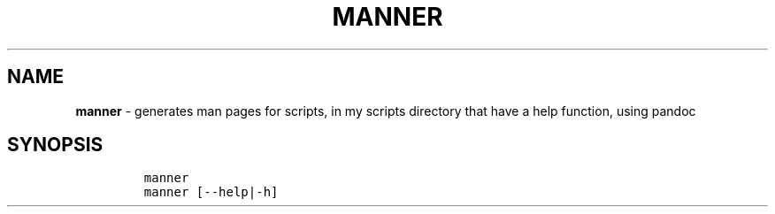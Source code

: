 .TH MANNER 1 2019\-10\-21 Linux User Manuals
.\" Automatically generated by Pandoc 2.7.3
.\"
.hy
.SH NAME
.PP
\f[B]manner\f[R] - generates man pages for scripts, in my scripts
directory that have a help function, using pandoc
.SH SYNOPSIS
.IP
.nf
\f[C]
manner
manner [--help|-h]
\f[R]
.fi
